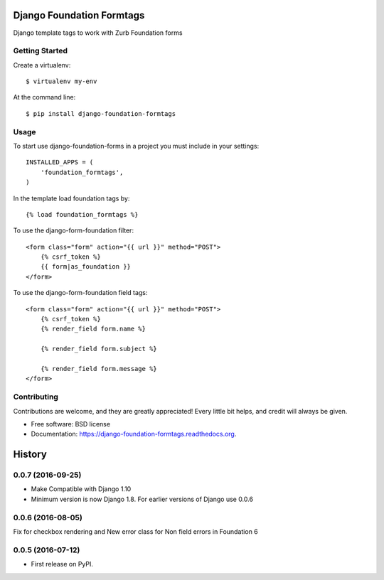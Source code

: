 Django Foundation Formtags
==========================

.. image:: https://travis-ci.org/chrisdev/django-foundation-formtags.svg?branch=master
    :target: https://travis-ci.org/chrisdev/django-foundation-formtags

.. image:: https://pyup.io/repos/github/chrisdev/django-foundation-formtags/shield.svg
     :target: https://pyup.io/repos/github/chrisdev/django-foundation-formtags/
     :alt: Updates

Django template tags to work with Zurb Foundation forms


Getting Started
---------------

Create a virtualenv::

    $ virtualenv my-env

At the command line::

    $ pip install django-foundation-formtags


Usage
-----

To start use django-foundation-forms in a project you must include in your settings::

    INSTALLED_APPS = (
        'foundation_formtags',
    )

In the template load foundation tags by::

    {% load foundation_formtags %}

To use the django-form-foundation filter::

    <form class="form" action="{{ url }}" method="POST">
        {% csrf_token %}
        {{ form|as_foundation }}
    </form>

To use the django-form-foundation field tags::

    <form class="form" action="{{ url }}" method="POST">
        {% csrf_token %}
        {% render_field form.name %}

        {% render_field form.subject %}

        {% render_field form.message %}
    </form>


Contributing
------------

Contributions are welcome, and they are greatly appreciated! Every
little bit helps, and credit will always be given.


* Free software: BSD license
* Documentation: https://django-foundation-formtags.readthedocs.org.



History
========
0.0.7 (2016-09-25)
-------------------

* Make Compatible with Django 1.10
* Minimum version is now Django 1.8. For earlier versions of Django use 0.0.6

0.0.6 (2016-08-05)
------------------

Fix for checkbox rendering and New error class for Non field errors in Foundation 6 

0.0.5 (2016-07-12)
---------------------

* First release on PyPI.


